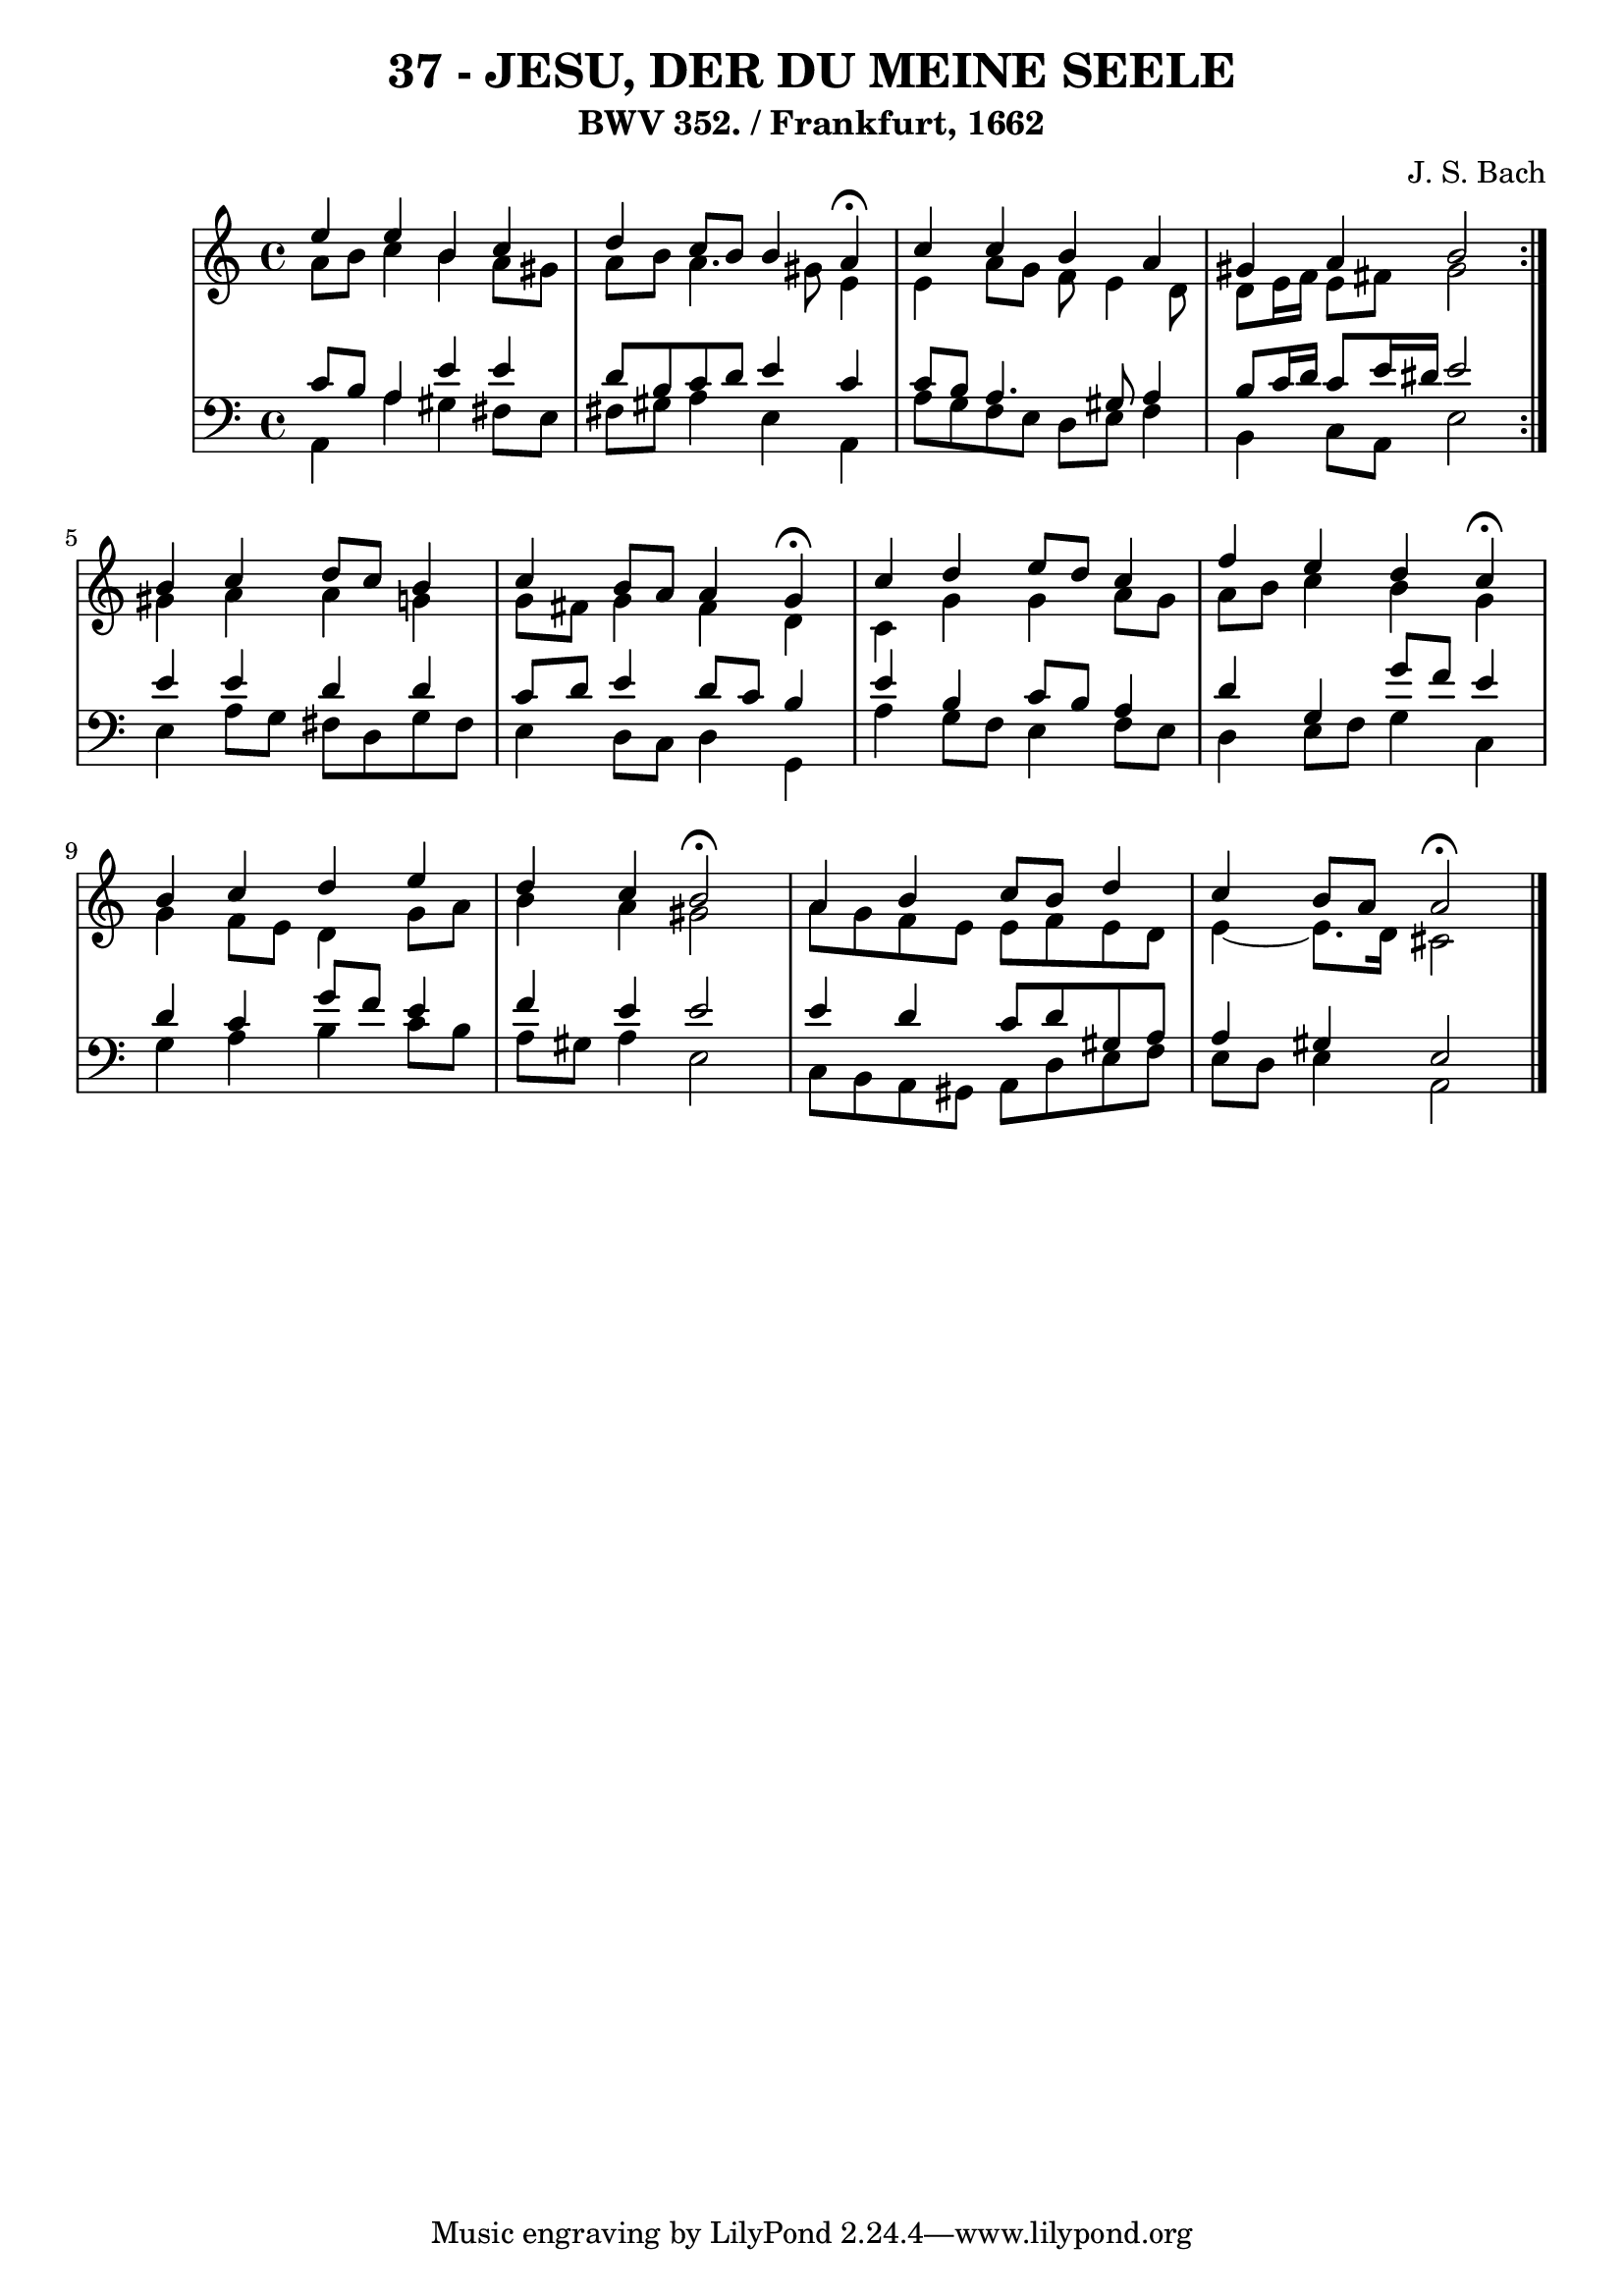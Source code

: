 \version "2.10.33"

\header {
  title = "37 - JESU, DER DU MEINE SEELE"
  subtitle = "BWV 352. / Frankfurt, 1662"
  composer = "J. S. Bach"
}


global = {
  \time 4/4
  \key a \minor
}


soprano = \relative c'' {
  \repeat volta 2 {
    e4 e4 b4 c4 
    d4 c8 b8 b4 a4 \fermata
    c4 c4 b4 a4 
    gis4 a4 b2 }
  b4 c4 d8 c8 b4   %5
  c4 b8 a8 a4 g4 \fermata
  c4 d4 e8 d8 c4 
  f4 e4 d4 c4 \fermata
  b4 c4 d4 e4 
  d4 c4 b2 \fermata  %10
  a4 b4 c8 b8 d4 
  c4 b8 a8 a2 \fermata 
  
}

alto = \relative c'' {
  \repeat volta 2 {
    a8 b8 c4 b4 a8 gis8 
    a8 b8 a4. gis8 e4 
    e4 a8 g8 f8 e4 d8 
    d8 e16 f16 e8 fis8 gis2 }
    gis4 a4 a4 g4   %5
  g8 fis8 g4 fis4 d4 
  c4 g'4 g4 a8 g8 
  a8 b8 c4 b4 g4 
  g4 f8 e8 d4 g8 a8 
  b4 a4 gis2   %10
  a8 g8 f8 e8 e8 f8 e8 d8 
  e4~ e8. d16 cis2 
  
}

tenor = \relative c' {
  \repeat volta 2 {
    c8 b8 a4 e'4 e4 
    d8 b8 c8 d8 e4 c4 
    c8 b8 a4. gis8 a4 
    b8 c16 d16 c8 e16 dis16 e2 }
  e4 e4 d4 d4   %5
  c8 d8 e4 d8 c8 b4 
  e4 b4 c8 b8 a4 
  d4 g,4 g'8 f8 e4 
  d4 c4 g'8 f8 e4 
  f4 e4 e2   %10
  e4 d4 c8 d8 gis,8 a8 
  a4 gis4 e2 
  
}

baixo = \relative c {
  \repeat volta 2 {
    a4 a'4 gis4 fis8 e8 
    fis8 gis8 a4 e4 a,4 
    a'8 g8 f8 e8 d8 e8 f4 
    b,4 c8 a8 e'2 }
  e4 a8 g8 fis8 d8 g8 fis8   %5
  e4 d8 c8 d4 g,4 
  a'4 g8 f8 e4 f8 e8 
  d4 e8 f8 g4 c,4 
  g'4 a4 b4 c8 b8 
  a8 gis8 a4 e2   %10
  c8 b8 a8 gis8 a8 d8 e8 f8 
  e8 d8 e4 a,2 
  
}

\score {
  <<
    \new StaffGroup <<
      \override StaffGroup.SystemStartBracket #'style = #'line 
      \new Staff {
        <<
          \global
          \new Voice = "soprano" { \voiceOne \soprano }
          \new Voice = "alto" { \voiceTwo \alto }
        >>
      }
      \new Staff {
        <<
          \global
          \clef "bass"
          \new Voice = "tenor" {\voiceOne \tenor }
          \new Voice = "baixo" { \voiceTwo \baixo \bar "|."}
        >>
      }
    >>
  >>
  \layout {}
  \midi {}
}